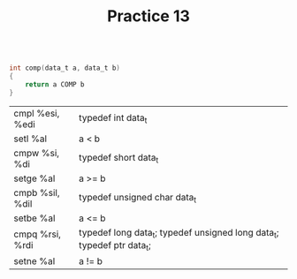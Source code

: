 #+TITLE: Practice 13

#+BEGIN_SRC c

int comp(data_t a, data_t b)
{
    return a COMP b
}

#+END_SRC


| cmpl %esi, %edi | typedef int data_t                                                     |
| setl %al        | a < b                                                                  |
|-----------------+------------------------------------------------------------------------|
| cmpw %si, %di   | typedef short data_t                                                   |
| setge %al       | a >= b                                                                 |
|-----------------+------------------------------------------------------------------------|
| cmpb %sil, %dil | typedef unsigned char data_t                                           |
| setbe %al       | a <= b                                                                 |
|-----------------+------------------------------------------------------------------------|
| cmpq %rsi, %rdi | typedef long data_t; typedef unsigned long data_t; typedef ptr data_t; |
| setne %al       | a != b                                                                 |
